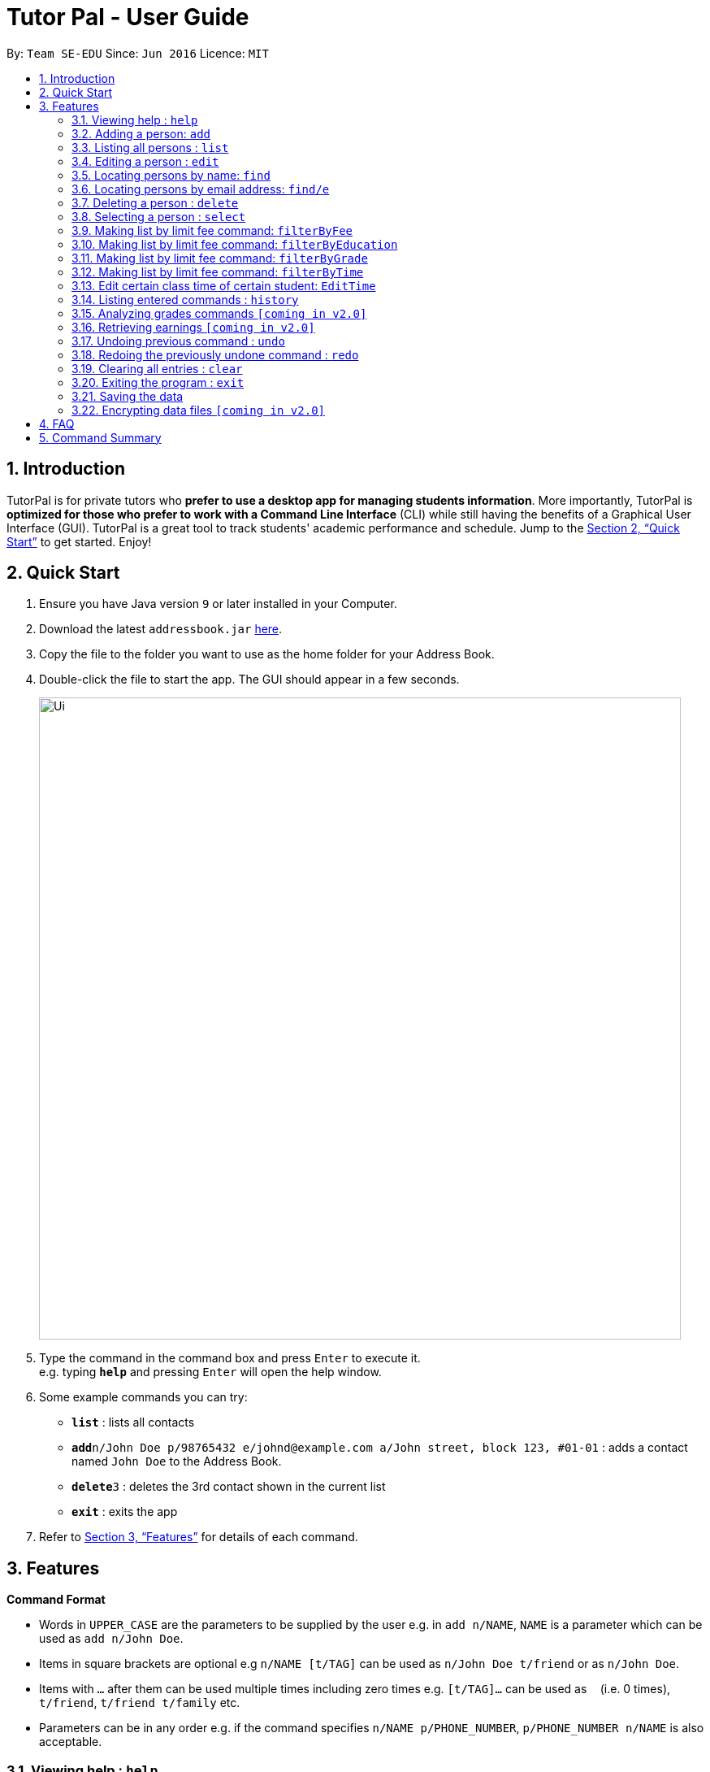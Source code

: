 = Tutor Pal - User Guide
:site-section: UserGuide
:toc:
:toc-title:
:toc-placement: preamble
:sectnums:
:imagesDir: images
:stylesDir: stylesheets
:xrefstyle: full
:experimental:
ifdef::env-github[]
:tip-caption: :bulb:
:note-caption: :information_source:
endif::[]
:repoURL: https://github.com/CS2103-AY1819S1-T13-1/main

By: `Team SE-EDU`      Since: `Jun 2016`      Licence: `MIT`

== Introduction

TutorPal is for private tutors who *prefer to use a desktop app for managing students information*. More importantly, TutorPal is *optimized for those who prefer to work with a Command Line Interface* (CLI) while still having the benefits of a Graphical User Interface (GUI). TutorPal is a great tool to track students' academic performance and schedule. Jump to the <<Quick Start>> to get started. Enjoy!

== Quick Start

.  Ensure you have Java version `9` or later installed in your Computer.
.  Download the latest `addressbook.jar` link:{repoURL}/releases[here].
.  Copy the file to the folder you want to use as the home folder for your Address Book.
.  Double-click the file to start the app. The GUI should appear in a few seconds.
+
image::Ui.png[width="790"]
+
.  Type the command in the command box and press kbd:[Enter] to execute it. +
e.g. typing *`help`* and pressing kbd:[Enter] will open the help window.
.  Some example commands you can try:

* *`list`* : lists all contacts
* **`add`**`n/John Doe p/98765432 e/johnd@example.com a/John street, block 123, #01-01` : adds a contact named `John Doe` to the Address Book.
* **`delete`**`3` : deletes the 3rd contact shown in the current list
* *`exit`* : exits the app

.  Refer to <<Features>> for details of each command.

[[Features]]
== Features

====
*Command Format*

* Words in `UPPER_CASE` are the parameters to be supplied by the user e.g. in `add n/NAME`, `NAME` is a parameter which can be used as `add n/John Doe`.
* Items in square brackets are optional e.g `n/NAME [t/TAG]` can be used as `n/John Doe t/friend` or as `n/John Doe`.
* Items with `…`​ after them can be used multiple times including zero times e.g. `[t/TAG]...` can be used as `{nbsp}` (i.e. 0 times), `t/friend`, `t/friend t/family` etc.
* Parameters can be in any order e.g. if the command specifies `n/NAME p/PHONE_NUMBER`, `p/PHONE_NUMBER n/NAME` is also acceptable.
====

=== Viewing help : `help`

Format: `help`

=== Adding a person: `add`

Adds a person to the address book +
Format: `add n/NAME p/PHONE_NUMBER e/EMAIL a/ADDRESS el/EDUCATIONAL_LEVEL g/GRADE [t/TAG]...`

[TIP]
A person can have any number of tags (including 0)

Examples:

* `add n/John Doe p/98765432 e/johnd@example.com a/John street, block 123, #01-01`
* `add n/Betsy Crowe t/friend e/betsycrowe@example.com a/Newgate Prison p/1234567 t/criminal`

=== Listing all persons : `list`

Shows a list of all persons in the address book. +
Format: `list`

=== Editing a person : `edit`

Edits an existing person in the address book. +
Format: `edit INDEX [n/NAME] [p/PHONE] [e/EMAIL] [a/ADDRESS] [t/TAG]...`

****
* Edits the person at the specified `INDEX`. The index refers to the index number shown in the displayed person list. The index *must be a positive integer* 1, 2, 3, ...
* At least one of the optional fields must be provided.
* Existing values will be updated to the input values.
* When editing tags, the existing tags of the person will be removed i.e adding of tags is not cumulative.
* You can remove all the person's tags by typing `t/` without specifying any tags after it.
****

Examples:

* `edit 1 p/91234567 e/johndoe@example.com` +
Edits the phone number and email address of the 1st person to be `91234567` and `johndoe@example.com` respectively.
* `edit 2 n/Betsy Crower t/` +
Edits the name of the 2nd person to be `Betsy Crower` and clears all existing tags.

=== Locating persons by name: `find`

Finds persons whose names contain any of the given keywords. +
Format: `find KEYWORD [MORE_KEYWORDS]`

****
* The search is case insensitive. e.g `hans` will match `Hans`
* The order of the keywords does not matter. e.g. `Hans Bo` will match `Bo Hans`
* Only the name is searched.
* Only full words will be matched e.g. `Han` will not match `Hans`
* Persons matching at least one keyword will be returned (i.e. `OR` search). e.g. `Hans Bo` will return `Hans Gruber`, `Bo Yang`
****

Examples:

* `find John` +
Returns `john` and `John Doe`
* `find Betsy Tim John` +
Returns any person having names `Betsy`, `Tim`, or `John`

=== Locating persons by email address: `find/e`

Finds a person through his/her email address. +
Format: `find/e EMAIL`

****
* The search is case insensitive. e.g `abc@example.com` will match `ABc@example.com`
* Only the email is searched.
* Only full words will be matched. e.g. `abc@example` will not match `abcd@example.com`
* Person matching the email will be returned.
****

Examples:

* `find/e John@example.com` +
Returns `John Doe` whose email address is `John@example.com`
* `find/e tim@exmple.Com` +
Returns `Tim` whose email address is `tim@example.com`

=== Deleting a person : `delete`

Deletes the specified person from the address book. +
Format: `delete INDEX`

****
* Deletes the person at the specified `INDEX`.
* The index refers to the index number shown in the displayed person list.
* The index *must be a positive integer* 1, 2, 3, ...
****

Examples:

* `list` +
`delete 2` +
Deletes the 2nd person in the address book.
* `find Betsy` +
`delete 1` +
Deletes the 1st person in the results of the `find` command.

=== Selecting a person : `select`

Selects the person identified by the index number used in the displayed person list. +
Format: `select INDEX`

****
* Selects the person and loads the Google search page the person at the specified `INDEX`.
* The index refers to the index number shown in the displayed person list.
* The index *must be a positive integer* `1, 2, 3, ...`
****

Examples:

* `list` +
`select 2` +
Selects the 2nd person in the address book.
* `find Betsy` +
`select 1` +
Selects the 1st person in the results of the `find` command.





=== Making list by limit fee command: `filterByFee`

Making list of according to minimal limit fee +
Format: `filterByFee [minimal fee to be filtered]`

****
* filter result: list the person's name whose fee is not less than minimal fee.
****

[NOTE]
====
If no one is qualified then shows cannot find.
====


=== Making list by limit fee command: `filterByEducation`

Making list of students who are in the given education +
Format: `filterByEducation [education level]`

****
* filter result: list the person's name whose education level is the same as input.
****

[NOTE]
====
If no one is qualified then shows cannot find.
====

=== Making list by limit fee command: `filterByGrade`

Making list of of students whose grades between minimal limit grade and maximal limit grade +
Format: `filterByGrade [minimal] [maximal]`

****
* filter result: list the person's name whose grade is between the given range.
****

[NOTE]
====
If no one is qualified then shows cannot find.
====

=== Making list by limit fee command: `filterByTime`

Show the student name who taking class ar the given time +
Format: `filterByTime [given TimeSlot]`

****
* filter result: list the person's name who takes class at given time.
****

[NOTE]
====
If no one is qualified then shows cannot find.
====


=== Edit certain class time of certain student: `EditTime`

Edit certain class time of certain student +
Format: `EditTime [student name] [ole time] [new time]`

****
* filter result: list the person's name who takes class at given time.
****

[NOTE]
====
If no one is qualified then shows cannot find.
====




=== Listing entered commands : `history`

Lists all the commands that you have entered in reverse chronological order. +
Format: `history`

[NOTE]
====
Pressing the kbd:[&uarr;] and kbd:[&darr;] arrows will display the previous and next input respectively in the command box.
====

=== Analyzing grades commands `[coming in v2.0]`

Analyze the grades of students +
Format: `grades ACTION [parameters]`

****
* grades sort: list the details of students sorting by grades.
****

[NOTE]
====
Regard the mark of the student who doesn't have a grade as 0.
====






=== Retrieving earnings `[coming in v2.0]`

Retrieve the total earnings within a range of date in the current year. +
Format: `from/DDMM to/DDMM`

[NOTE]
====
DDMM is the format of date to be entered
====

Example:

* `earnings from/0204 to/2504` +
This command returns the total amount of tuition fees earned from 2 April 2018 to 25 April 2018 inclusive.

// tag::undoredo[]
=== Undoing previous command : `undo`

Restores the address book to the state before the previous _undoable_ command was executed. +
Format: `undo`

[NOTE]
====
Undoable commands: those commands that modify the address book's content (`add`, `delete`, `edit` and `clear`).
====

Examples:

* `delete 1` +
`list` +
`undo` (reverses the `delete 1` command) +

* `select 1` +
`list` +
`undo` +
The `undo` command fails as there are no undoable commands executed previously.

* `delete 1` +
`clear` +
`undo` (reverses the `clear` command) +
`undo` (reverses the `delete 1` command) +

=== Redoing the previously undone command : `redo`

Reverses the most recent `undo` command. +
Format: `redo`

Examples:

* `delete 1` +
`undo` (reverses the `delete 1` command) +
`redo` (reapplies the `delete 1` command) +

* `delete 1` +
`redo` +
The `redo` command fails as there are no `undo` commands executed previously.

* `delete 1` +
`clear` +
`undo` (reverses the `clear` command) +
`undo` (reverses the `delete 1` command) +
`redo` (reapplies the `delete 1` command) +
`redo` (reapplies the `clear` command) +
// end::undoredo[]

=== Clearing all entries : `clear`

Clears all entries from the address book. +
Format: `clear`

=== Exiting the program : `exit`

Exits the program. +
Format: `exit`

=== Saving the data

Address book data are saved in the hard disk automatically after any command that changes the data. +
There is no need to save manually.

// tag::dataencryption[]
=== Encrypting data files `[coming in v2.0]`

_{explain how the user can enable/disable data encryption}_
// end::dataencryption[]

== FAQ

*Q*: How do I transfer my data to another Computer? +
*A*: Install the app in the other computer and overwrite the empty data file it creates with the file that contains the data of your previous Address Book folder.

== Command Summary

* *Add* `add n/NAME p/PHONE_NUMBER e/EMAIL a/ADDRESS el/EDUCATIONAL_LEVEL g/GRADE [t/TAG]...` +
e.g. `add n/James Ho p/22224444 e/jamesho@example.com a/123, Clementi Rd, 1234665 el/JC 1 g/85`
* *Clear* : `clear`
* *Delete* : `delete INDEX` +
e.g. `delete 3`
* *Edit* : `edit INDEX [n/NAME] [p/PHONE_NUMBER] [e/EMAIL] [a/ADDRESS] [t/TAG]...` +
e.g. `edit 2 n/James Lee e/jameslee@example.com`
* *Find* : `find KEYWORD [MORE_KEYWORDS]` +
e.g. `find James Jake`
* *Find by e-mail* : `find/e EMAIL` +
e.g `find tim@example.com`
* *List* : `list`
* *Help* : `help`
* *Select* : `select INDEX` +
e.g.`select 2`
* *filterByFee* : `filterByFee FEE`
* *History* : `history`
* *Undo* : `undo`
* *Redo* : `redo`
